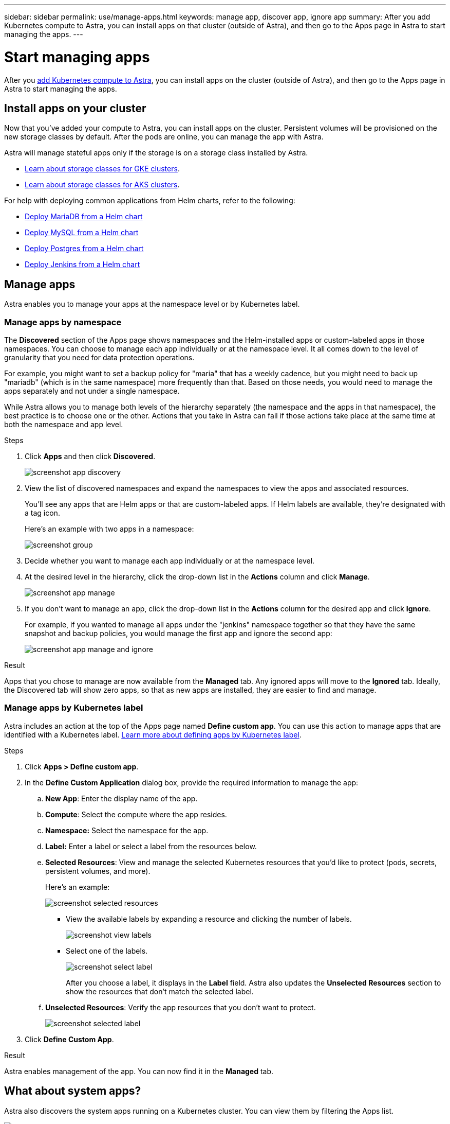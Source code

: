 ---
sidebar: sidebar
permalink: use/manage-apps.html
keywords: manage app, discover app, ignore app
summary: After you add Kubernetes compute to Astra, you can install apps on that cluster (outside of Astra), and then go to the Apps page in Astra to start managing the apps.
---

= Start managing apps
:hardbreaks:
:icons: font
:imagesdir: ../media/use/

After you link:../get-started/add-first-cluster.html[add Kubernetes compute to Astra], you can install apps on the cluster (outside of Astra), and then go to the Apps page in Astra to start managing the apps.

== Install apps on your cluster

Now that you've added your compute to Astra, you can install apps on the cluster. Persistent volumes will be provisioned on the new storage classes by default. After the pods are online, you can manage the app with Astra.

Astra will manage stateful apps only if the storage is on a storage class installed by Astra.

* link:../learn/choose-class-and-size.html[Learn about storage classes for GKE clusters].
* link:../learn/azure-storage.html[Learn about storage classes for AKS clusters].

For help with deploying common applications from Helm charts, refer to the following:

* link:../solutions/mariadb-deploy-from-helm-chart.html[Deploy MariaDB from a Helm chart]
* link:../solutions/mysql-deploy-from-helm-chart.html[Deploy MySQL from a Helm chart]
* link:../solutions/postgres-deploy-from-helm-chart.html[Deploy Postgres from a Helm chart]
* link:../solutions/jenkins-deploy-from-helm-chart.html[Deploy Jenkins from a Helm chart]

== Manage apps

Astra enables you to manage your apps at the namespace level or by Kubernetes label.

=== Manage apps by namespace

The *Discovered* section of the Apps page shows namespaces and the Helm-installed apps or custom-labeled apps in those namespaces. You can choose to manage each app individually or at the namespace level. It all comes down to the level of granularity that you need for data protection operations.

For example, you might want to set a backup policy for "maria" that has a weekly cadence, but you might need to back up "mariadb" (which is in the same namespace) more frequently than that. Based on those needs, you would need to manage the apps separately and not under a single namespace.

While Astra allows you to manage both levels of the hierarchy separately (the namespace and the apps in that namespace), the best practice is to choose one or the other. Actions that you take in Astra can fail if those actions take place at the same time at both the namespace and app level.

.Steps

. Click *Apps* and then click *Discovered*.
+
image:screenshot-app-discovery.gif[]

. View the list of discovered namespaces and expand the namespaces to view the apps and associated resources.
+
You'll see any apps that are Helm apps or that are custom-labeled apps. If Helm labels are available, they're designated with a tag icon.
+
Here's an example with two apps in a namespace:
+
image:screenshot-group.gif[]

. Decide whether you want to manage each app individually or at the namespace level.

. At the desired level in the hierarchy, click the drop-down list in the *Actions* column and click *Manage*.
+
image:screenshot-app-manage.gif[]

. If you don't want to manage an app, click the drop-down list in the *Actions* column for the desired app and click *Ignore*.
+
For example, if you wanted to manage all apps under the "jenkins" namespace together so that they have the same snapshot and backup policies, you would manage the first app and ignore the second app:
+
image:screenshot-app-manage-and-ignore.gif[]

.Result

Apps that you chose to manage are now available from the *Managed* tab. Any ignored apps will move to the *Ignored* tab. Ideally, the Discovered tab will show zero apps, so that as new apps are installed, they are easier to find and manage.

=== Manage apps by Kubernetes label

Astra includes an action at the top of the Apps page named *Define custom app*. You can use this action to manage apps that are identified with a Kubernetes label. link:../learn/define-custom-app.html[Learn more about defining apps by Kubernetes label].

.Steps

. Click *Apps > Define custom app*.

. In the *Define Custom Application* dialog box, provide the required information to manage the app:

.. *New App*: Enter the display name of the app.

.. *Compute*: Select the compute where the app resides.

.. *Namespace:* Select the namespace for the app.

.. *Label:* Enter a label or select a label from the resources below.

.. *Selected Resources*: View and manage the selected Kubernetes resources that you'd like to protect (pods, secrets, persistent volumes, and more).
+
Here's an example:
+
image:screenshot-selected-resources.gif[]
+
** View the available labels by expanding a resource and clicking the number of labels.
+
image:screenshot-view-labels.gif[]
+
** Select one of the labels.
+
image:screenshot-select-label.gif[]
+
After you choose a label, it displays in the *Label* field. Astra also updates the *Unselected Resources* section to show the resources that don't match the selected label.

.. *Unselected Resources*: Verify the app resources that you don't want to protect.
+
image:screenshot-selected-label.gif[]

. Click *Define Custom App*.

.Result

Astra enables management of the app. You can now find it in the *Managed* tab.

== What about system apps?

Astra also discovers the system apps running on a Kubernetes cluster. You can view them by filtering the Apps list.

image:screenshot-system-apps.gif[A screenshot that shows the Show System Apps option that is available when you click All Compute in the Apps screen.]

We don't show you these system apps by default because it's rare that you'd need to back them up.
